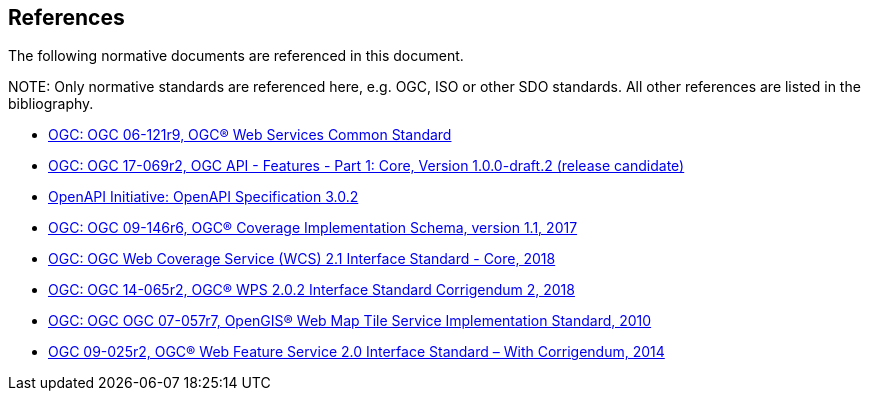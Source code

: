 [[references]]
== References

The following normative documents are referenced in this document.

.NOTE: 	Only normative standards are referenced here, e.g. OGC, ISO or other SDO standards. All other references are listed in the bibliography.

* https://portal.opengeospatial.org/files/?artifact_id=38867&version=2[OGC: OGC 06-121r9, OGC® Web Services Common Standard]
* http://docs.opengeospatial.org/DRAFTS/17-069r2.html[OGC: OGC 17-069r2, OGC API - Features - Part 1: Core, Version 1.0.0-draft.2 (release candidate)]
* https://github.com/OAI/OpenAPI-Specification/blob/master/versions/3.0.2.md[OpenAPI Initiative: OpenAPI Specification 3.0.2]
* http://docs.opengeospatial.org/is/09-146r6/09-146r6.html[OGC: OGC 09-146r6, OGC® Coverage Implementation Schema, version 1.1, 2017]
* http://docs.opengeospatial.org/is/17-089r1/17-089r1.html[OGC: OGC Web Coverage Service (WCS) 2.1 Interface Standard - Core, 2018]
* http://docs.opengeospatial.org/is/14-065/14-065.html[OGC: OGC 14-065r2, OGC® WPS 2.0.2 Interface Standard Corrigendum 2, 2018]
* http://portal.opengeospatial.org/files/?artifact_id=35326[OGC: OGC OGC 07-057r7, OpenGIS® Web Map Tile Service Implementation Standard, 2010]
* http://docs.opengeospatial.org/is/09-025r2/09-025r2.html[OGC 09-025r2, OGC® Web Feature Service 2.0 Interface Standard – With Corrigendum, 2014]
